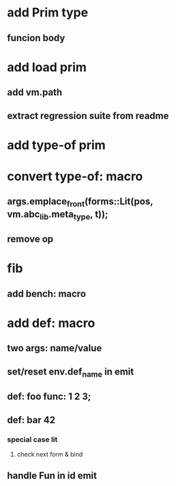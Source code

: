 * add Prim type
** funcion body
* add load prim
** add vm.path
** extract regression suite from readme
* add type-of prim
* convert type-of: macro
** args.emplace_front(forms::Lit(pos, vm.abc_lib.meta_type, t));
** remove op
* fib
** add bench: macro
* add def: macro
** two args: name/value
** set/reset env.def_name in emit
** def: foo func: 1 2 3;
** def: bar 42
*** special case lit
**** check next form & bind
** handle Fun in id emit
